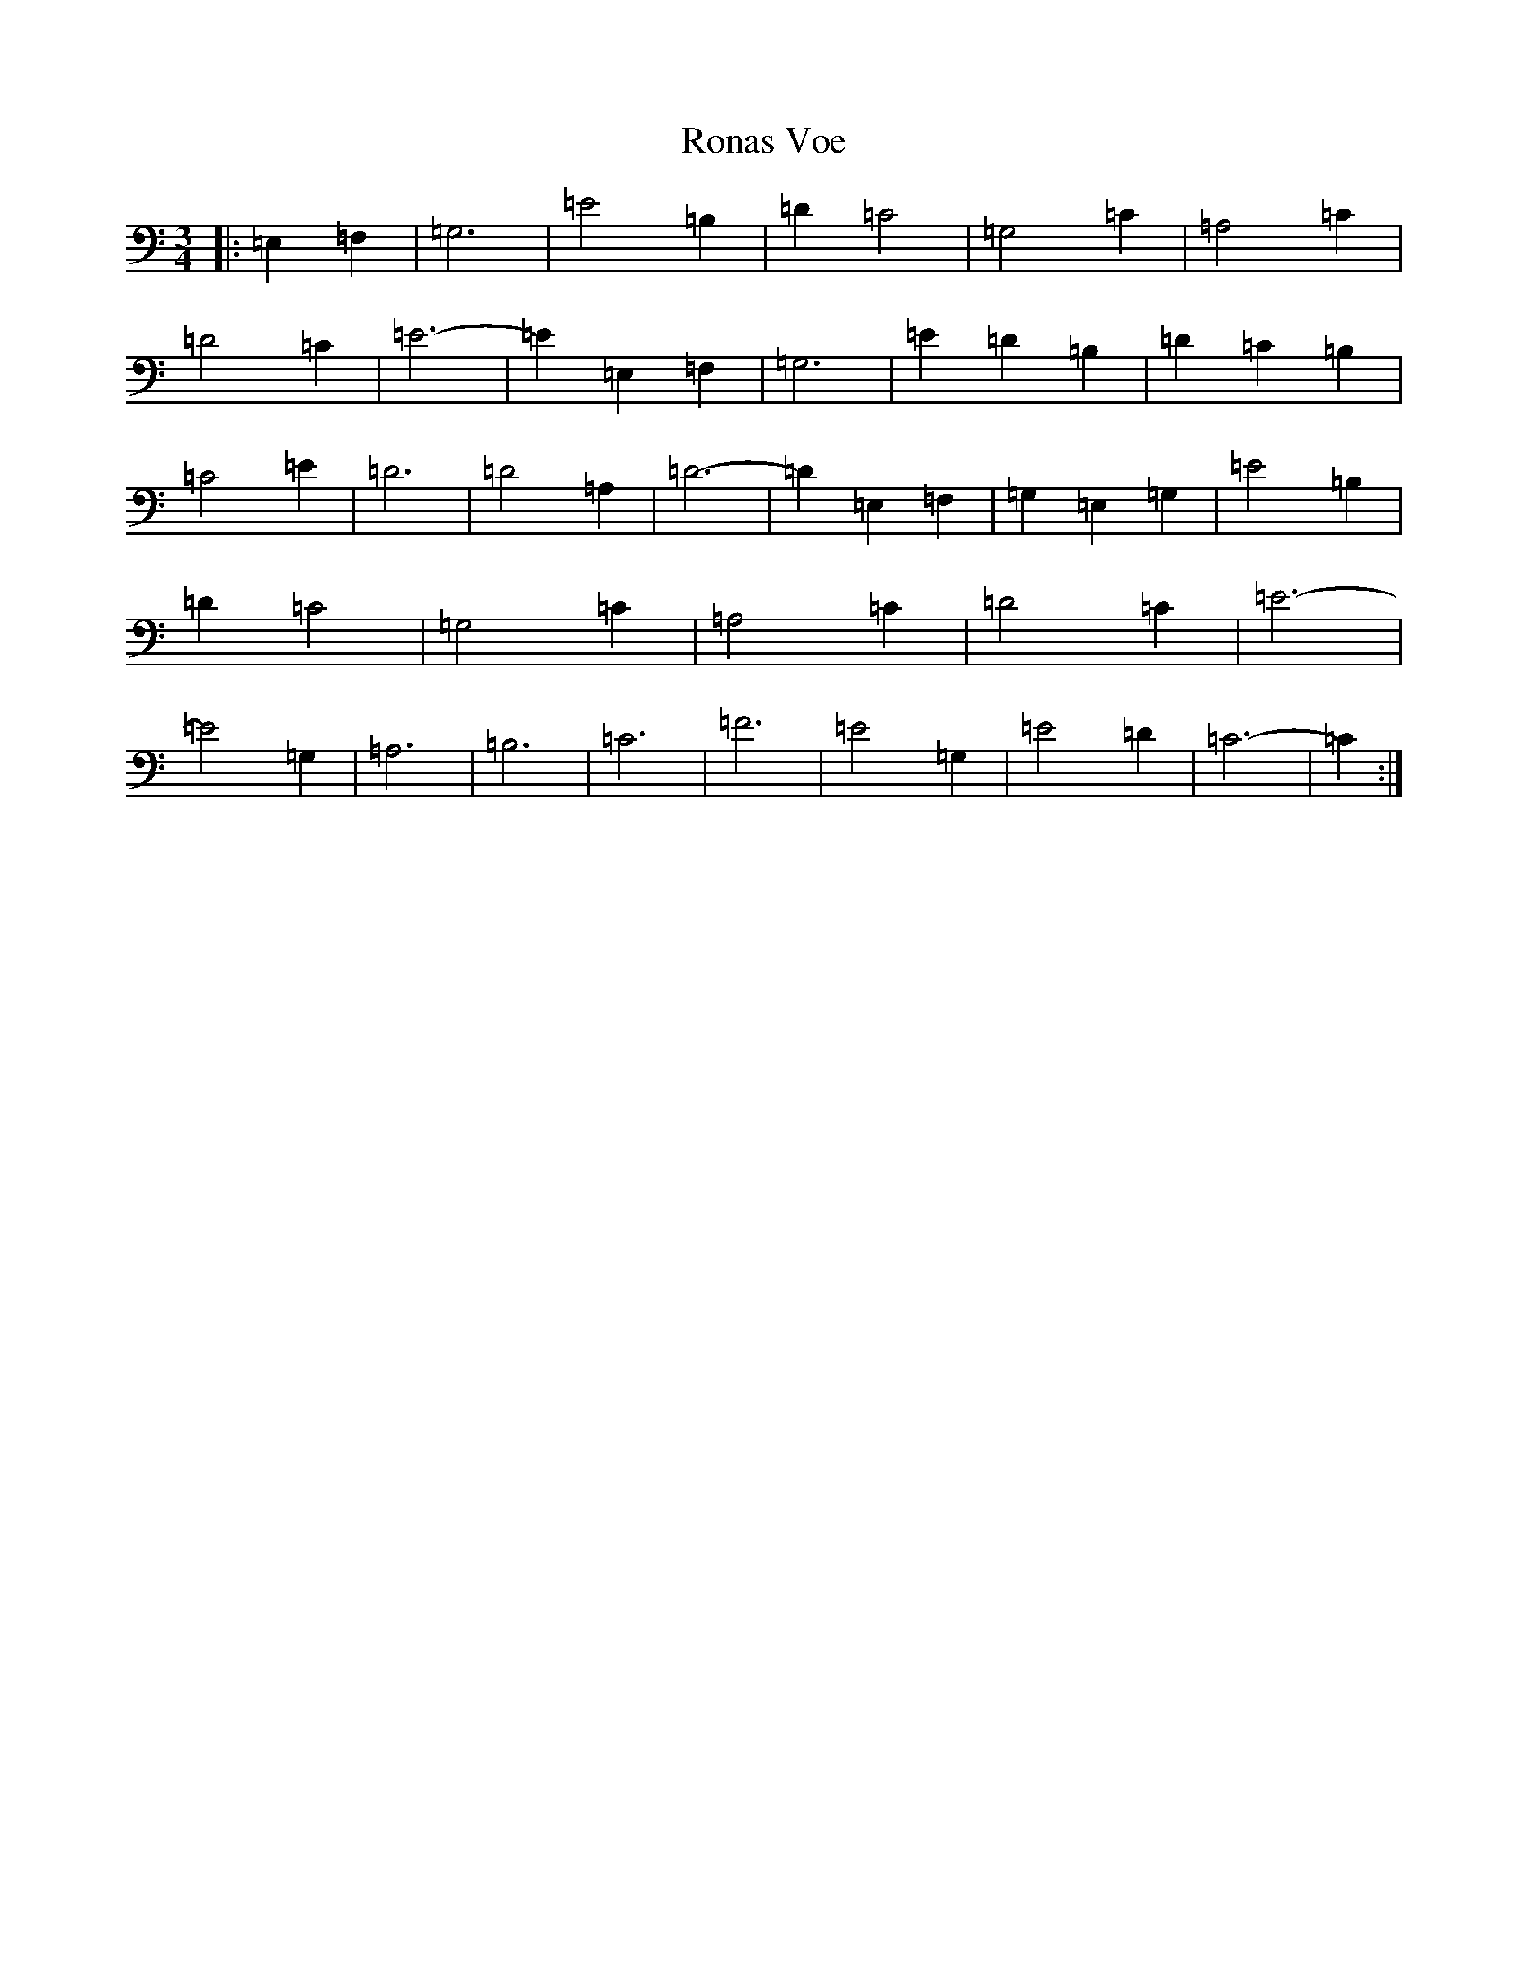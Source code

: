 X: 18462
T: Ronas Voe
S: https://thesession.org/tunes/7336#setting7336
Z: G Major
R: waltz
M: 3/4
L: 1/8
K: C Major
|:=E,2=F,2|=G,6|=E4=B,2|=D2=C4|=G,4=C2|=A,4=C2|=D4=C2|=E6-|=E2=E,2=F,2|=G,6|=E2=D2=B,2|=D2=C2=B,2|=C4=E2|=D6|=D4=A,2|=D6-|=D2=E,2=F,2|=G,2=E,2=G,2|=E4=B,2|=D2=C4|=G,4=C2|=A,4=C2|=D4=C2|=E6-|=E4=G,2|=A,6|=B,6|=C6|=F6|=E4=G,2|=E4=D2|=C6-|=C2:|